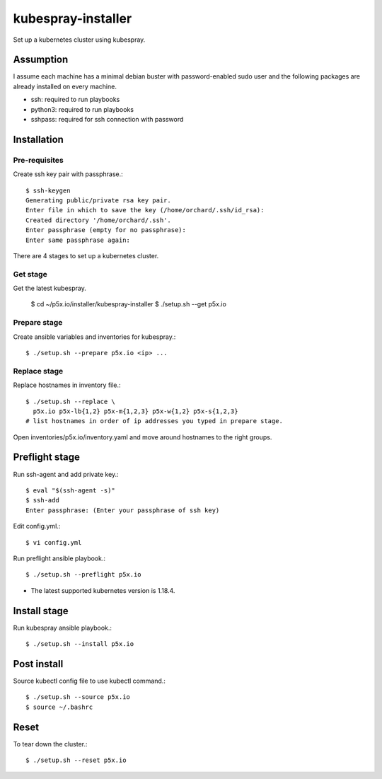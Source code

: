 kubespray-installer
====================

Set up a kubernetes cluster using kubespray.

Assumption
-----------

I assume each machine has a minimal debian buster with password-enabled
sudo user and the following packages are already installed on every machine.

* ssh: required to run playbooks
* python3: required to run playbooks
* sshpass: required for ssh connection with password

Installation
--------------

Pre-requisites
++++++++++++++++

Create ssh key pair with passphrase.::

    $ ssh-keygen
    Generating public/private rsa key pair.
    Enter file in which to save the key (/home/orchard/.ssh/id_rsa):
    Created directory '/home/orchard/.ssh'.
    Enter passphrase (empty for no passphrase):
    Enter same passphrase again:


There are 4 stages to set up a kubernetes cluster.

Get stage
++++++++++

Get the latest kubespray.

    $ cd ~/p5x.io/installer/kubespray-installer
    $ ./setup.sh --get p5x.io

Prepare stage
++++++++++++++

Create ansible variables and inventories for kubespray.::

    $ ./setup.sh --prepare p5x.io <ip> ...

Replace stage
++++++++++++++

Replace hostnames in inventory file.::

    $ ./setup.sh --replace \
      p5x.io p5x-lb{1,2} p5x-m{1,2,3} p5x-w{1,2} p5x-s{1,2,3}
    # list hostnames in order of ip addresses you typed in prepare stage.

Open inventories/p5x.io/inventory.yaml and move around hostnames to the right
groups.

Preflight stage
-------------------

Run ssh-agent and add private key.::

    $ eval "$(ssh-agent -s)"
    $ ssh-add
    Enter passphrase: (Enter your passphrase of ssh key)

Edit config.yml.::

   $ vi config.yml

Run preflight ansible playbook.::

    $ ./setup.sh --preflight p5x.io
   
* The latest supported kubernetes version is 1.18.4.

Install stage
-----------------

Run kubespray ansible playbook.::

    $ ./setup.sh --install p5x.io

Post install
-------------

Source kubectl config file to use kubectl command.::

    $ ./setup.sh --source p5x.io
    $ source ~/.bashrc

Reset
-------

To tear down the cluster.::

   $ ./setup.sh --reset p5x.io
